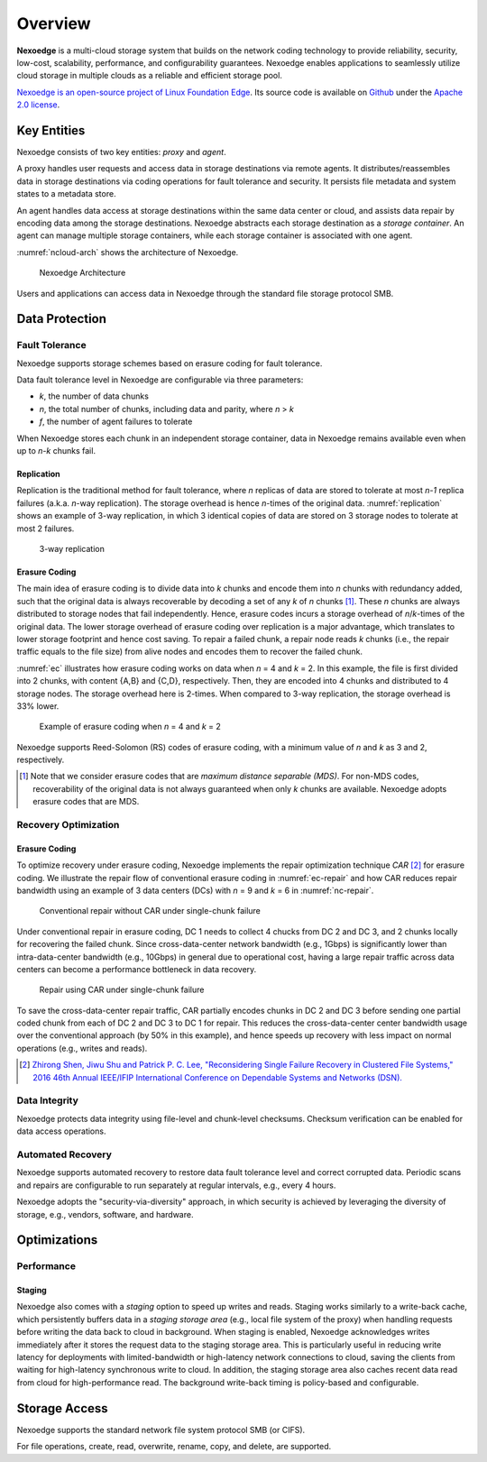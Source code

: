 Overview
========

**Nexoedge** is a multi-cloud storage system that builds on the network coding technology to provide reliability, security, low-cost, scalability, performance, and configurability guarantees. Nexoedge enables applications to seamlessly utilize cloud storage in multiple clouds as a reliable and efficient storage pool.

`Nexoedge is an open-source project of Linux Foundation Edge`_. Its source code is available on Github_ under the `Apache 2.0 license`_.

.. _Nexoedge is an open-source project of Linux Foundation Edge: https://lfedge.org/projects/nexoedge/
.. _Apache 2.0 license: https://www.apache.org/licenses/LICENSE-2.0
.. _Github: https://github.com/nexoedge/nexoedge


Key Entities
------------

Nexoedge consists of two key entities: *proxy* and *agent*.

A proxy handles user requests and access data in storage destinations via remote agents. It distributes/reassembles data in storage destinations via coding operations for fault tolerance and security. It persists file metadata and system states to a metadata store.

An agent handles data access at storage destinations within the same data center or cloud, and assists data repair by encoding data among the storage destinations. Nexoedge abstracts each storage destination as a *storage container*. An agent can manage multiple storage containers, while each storage container is associated with one agent.

:numref:`ncloud-arch` shows the architecture of Nexoedge.

.. figure:: figs/ncloud.png
   :name: ncloud-arch

   Nexoedge Architecture

Users and applications can access data in Nexoedge through the standard file storage protocol SMB.

Data Protection
---------------

Fault Tolerance
+++++++++++++++

Nexoedge supports storage schemes based on erasure coding for fault tolerance.

Data fault tolerance level in Nexoedge are configurable via three parameters:

* *k*, the number of data chunks
* *n*, the total number of chunks, including data and parity, where *n* > *k*
* *f*, the number of agent failures to tolerate

When Nexoedge stores each chunk in an independent storage container, data in Nexoedge remains available even when up to *n-k* chunks fail. 

Replication
^^^^^^^^^^^

Replication is the traditional method for fault tolerance, where *n* replicas of data are stored to tolerate at most *n-1* replica failures (a.k.a. *n*-way replication). The storage overhead is hence *n*-times of the original data. :numref:`replication` shows an example of 3-way replication, in which 3 identical copies of data are stored on 3 storage nodes to tolerate at most 2 failures.

.. figure:: figs/replication.png
   :name: replication
   :width: 400

   3-way replication


Erasure Coding
^^^^^^^^^^^^^^

The main idea of erasure coding is to divide data into *k* chunks and encode them into *n* chunks with redundancy added, such that the original data is always recoverable by decoding a set of any *k* of *n* chunks [#]_. These *n* chunks are always distributed to storage nodes that fail independently. Hence, erasure codes incurs a storage overhead of *n*/*k*-times of the original data. The lower storage overhead of erasure coding over replication is a major advantage, which translates to lower storage footprint and hence cost saving. To repair a failed chunk, a repair node reads *k* chunks (i.e., the repair traffic equals to the file size) from alive nodes and encodes them to recover the failed chunk.

:numref:`ec` illustrates how erasure coding works on data when *n* = 4 and *k* = 2. In this example, the file is first divided into 2 chunks, with content {A,B} and {C,D}, respectively. Then, they are encoded into 4 chunks and distributed to 4 storage nodes. The storage overhead here is 2-times. When compared to 3-way replication, the storage overhead is 33% lower.


.. figure:: figs/erasure-coding.png
   :name: ec

   Example of erasure coding when *n* = 4 and *k* = 2

Nexoedge supports Reed-Solomon (RS) codes of erasure coding, with a minimum value of *n* and *k* as 3 and 2, respectively.


.. [#] Note that we consider erasure codes that are *maximum distance separable (MDS)*. For non-MDS codes, recoverability of the original data is not always guaranteed when only *k* chunks are available. Nexoedge adopts erasure codes that are MDS.


Recovery Optimization
+++++++++++++++++++++

Erasure Coding
^^^^^^^^^^^^^^

To optimize recovery under erasure coding, Nexoedge implements the repair optimization technique *CAR* [#]_ for erasure coding. We illustrate the repair flow of conventional erasure coding in :numref:`ec-repair` and how CAR reduces repair bandwidth using an example of 3 data centers (DCs) with *n* = 9 and *k* = 6 in :numref:`nc-repair`.

.. figure:: figs/erasure-coding-repair-traffic.png
   :width: 400
   :name: ec-repair

   Conventional repair without CAR under single-chunk failure 

Under conventional repair in erasure coding, DC 1 needs to collect 4 chucks from DC 2 and DC 3, and 2 chunks locally for recovering the failed chunk. Since cross-data-center network bandwidth (e.g., 1Gbps) is significantly lower than intra-data-center bandwidth (e.g., 10Gbps) in general due to operational cost, having a large repair traffic across data centers can become a performance bottleneck in data recovery.

.. figure:: figs/network-coding-repair-traffic.png
   :width: 400
   :name: nc-repair

   Repair using CAR under single-chunk failure

To save the cross-data-center repair traffic, CAR partially encodes chunks in DC 2 and DC 3 before sending one partial coded chunk from each of DC 2 and DC 3 to DC 1 for repair. This reduces the cross-data-center center bandwidth usage over the conventional approach (by 50% in this example), and hence speeds up recovery with less impact on normal operations (e.g., writes and reads).

.. [#] `Zhirong Shen, Jiwu Shu and Patrick P. C. Lee, "Reconsidering Single Failure Recovery in Clustered File Systems," 2016 46th Annual IEEE/IFIP International Conference on Dependable Systems and Networks (DSN). <https://ieeexplore.ieee.org/document/7579752>`_


Data Integrity
++++++++++++++

Nexoedge protects data integrity using file-level and chunk-level checksums. Checksum verification can be enabled for data access operations.


Automated Recovery
++++++++++++++++++

Nexoedge supports automated recovery to restore data fault tolerance level and correct corrupted data. Periodic scans and repairs are configurable to run separately at regular intervals, e.g., every 4 hours.


Nexoedge adopts the "security-via-diversity" approach, in which security is achieved by leveraging the diversity of storage, e.g., vendors, software, and hardware.


Optimizations
-------------

Performance
+++++++++++

Staging
^^^^^^^

Nexoedge also comes with a *staging* option to speed up writes and reads. Staging works similarly to a write-back cache, which persistently buffers data in a *staging storage area* (e.g., local file system of the proxy) when handling requests before writing the data back to cloud in background. When staging is enabled, Nexoedge acknowledges writes immediately after it stores the request data to the staging storage area. This is particularly useful in reducing write latency for deployments with limited-bandwidth or high-latency network connections to cloud, saving the clients from waiting for high-latency synchronous write to cloud. In addition, the staging storage area also caches recent data read from cloud for high-performance read. The background write-back timing is policy-based and configurable.


Storage Access
--------------

Nexoedge supports the standard network file system protocol SMB (or CIFS).

For file operations, create, read, overwrite, rename, copy, and delete, are supported.

